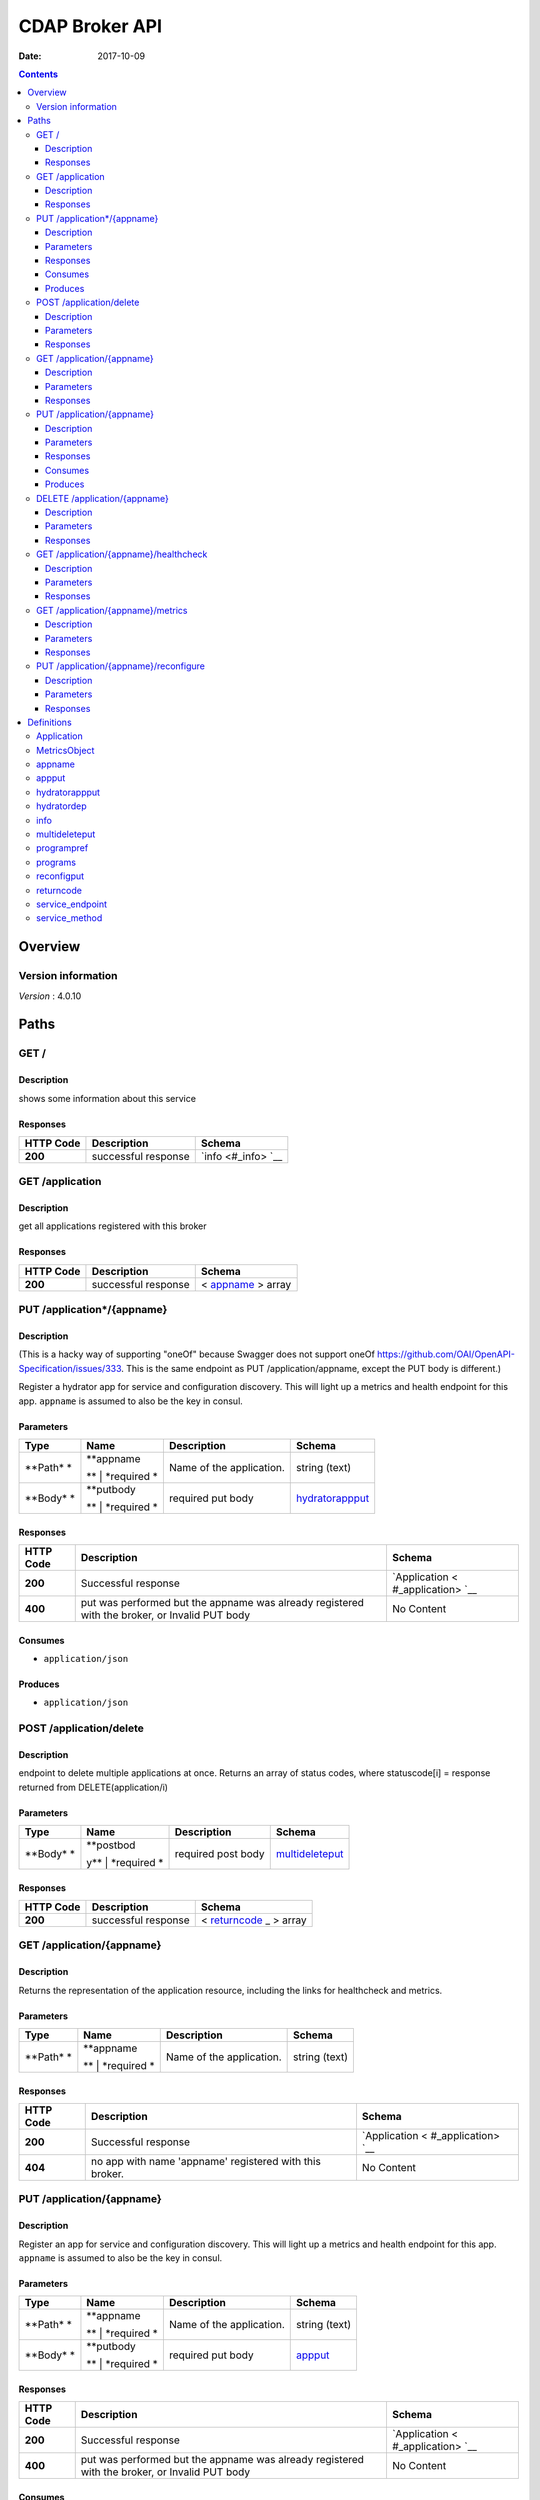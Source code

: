 ===============
CDAP Broker API
===============

:Date:   2017-10-09

.. contents::
   :depth: 3
..

Overview
========

Version information
-------------------

*Version* : 4.0.10

Paths
=====

GET /
-----

Description
~~~~~~~~~~~

shows some information about this service

Responses
~~~~~~~~~

+---------+----------------------------------------------------+----------------+
| HTTP    | Description                                        | Schema         |
| Code    |                                                    |                |
+=========+====================================================+================+
| **200** | successful response                                | `info <#_info> |
|         |                                                    | `__            |
+---------+----------------------------------------------------+----------------+

GET /application
----------------

Description
~~~~~~~~~~~

get all applications registered with this broker

Responses
~~~~~~~~~

+---------+----------------------------------------------------+----------------+
| HTTP    | Description                                        | Schema         |
| Code    |                                                    |                |
+=========+====================================================+================+
| **200** | successful response                                | <              |
|         |                                                    | `appname <#_ap |
|         |                                                    | pname>`__      |
|         |                                                    | > array        |
+---------+----------------------------------------------------+----------------+

PUT /application\*/{appname}
----------------------------

Description
~~~~~~~~~~~

(This is a hacky way of supporting "oneOf" because Swagger does not
support oneOf https://github.com/OAI/OpenAPI-Specification/issues/333.
This is the same endpoint as PUT /application/appname, except the PUT
body is different.)

Register a hydrator app for service and configuration discovery. This
will light up a metrics and health endpoint for this app. ``appname`` is
assumed to also be the key in consul.

Parameters
~~~~~~~~~~

+---------+-------------+--------------------------------------+------------------+
| Type    | Name        | Description                          | Schema           |
+=========+=============+======================================+==================+
| **Path* | | **appname | Name of the application.             | string (text)    |
| *       | **          |                                      |                  |
|         | | *required |                                      |                  |
|         | *           |                                      |                  |
+---------+-------------+--------------------------------------+------------------+
| **Body* | | **putbody | required put body                    | `hydratorappput  |
| *       | **          |                                      | <#_hydratorapppu |
|         | | *required |                                      | t>`__            |
|         | *           |                                      |                  |
+---------+-------------+--------------------------------------+------------------+

Responses
~~~~~~~~~

+---------+----------------------------------------------------+----------------+
| HTTP    | Description                                        | Schema         |
| Code    |                                                    |                |
+=========+====================================================+================+
| **200** | Successful response                                | `Application < |
|         |                                                    | #_application> |
|         |                                                    | `__            |
+---------+----------------------------------------------------+----------------+
| **400** | put was performed but the appname was already      | No Content     |
|         | registered with the broker, or Invalid PUT body    |                |
+---------+----------------------------------------------------+----------------+

Consumes
~~~~~~~~

-  ``application/json``

Produces
~~~~~~~~

-  ``application/json``

POST /application/delete
------------------------

Description
~~~~~~~~~~~

endpoint to delete multiple applications at once. Returns an array of
status codes, where statuscode[i] = response returned from
DELETE(application/i)

Parameters
~~~~~~~~~~

+---------+-------------+--------------------------------------+------------------+
| Type    | Name        | Description                          | Schema           |
+=========+=============+======================================+==================+
| **Body* | | **postbod | required post body                   | `multideleteput  |
| *       | y**         |                                      | <#_multideletepu |
|         | | *required |                                      | t>`__            |
|         | *           |                                      |                  |
+---------+-------------+--------------------------------------+------------------+

Responses
~~~~~~~~~

+---------+----------------------------------------------------+----------------+
| HTTP    | Description                                        | Schema         |
| Code    |                                                    |                |
+=========+====================================================+================+
| **200** | successful response                                | <              |
|         |                                                    | `returncode <# |
|         |                                                    | _returncode>`_ |
|         |                                                    | _              |
|         |                                                    | > array        |
+---------+----------------------------------------------------+----------------+

GET /application/{appname}
--------------------------

Description
~~~~~~~~~~~

Returns the representation of the application resource, including the
links for healthcheck and metrics.

Parameters
~~~~~~~~~~

+---------+-------------+--------------------------------------+------------------+
| Type    | Name        | Description                          | Schema           |
+=========+=============+======================================+==================+
| **Path* | | **appname | Name of the application.             | string (text)    |
| *       | **          |                                      |                  |
|         | | *required |                                      |                  |
|         | *           |                                      |                  |
+---------+-------------+--------------------------------------+------------------+

Responses
~~~~~~~~~

+---------+----------------------------------------------------+----------------+
| HTTP    | Description                                        | Schema         |
| Code    |                                                    |                |
+=========+====================================================+================+
| **200** | Successful response                                | `Application < |
|         |                                                    | #_application> |
|         |                                                    | `__            |
+---------+----------------------------------------------------+----------------+
| **404** | no app with name 'appname' registered with this    | No Content     |
|         | broker.                                            |                |
+---------+----------------------------------------------------+----------------+

PUT /application/{appname}
--------------------------

Description
~~~~~~~~~~~

Register an app for service and configuration discovery. This will light
up a metrics and health endpoint for this app. ``appname`` is assumed to
also be the key in consul.

Parameters
~~~~~~~~~~

+---------+-------------+--------------------------------------+------------------+
| Type    | Name        | Description                          | Schema           |
+=========+=============+======================================+==================+
| **Path* | | **appname | Name of the application.             | string (text)    |
| *       | **          |                                      |                  |
|         | | *required |                                      |                  |
|         | *           |                                      |                  |
+---------+-------------+--------------------------------------+------------------+
| **Body* | | **putbody | required put body                    | `appput <#_apppu |
| *       | **          |                                      | t>`__            |
|         | | *required |                                      |                  |
|         | *           |                                      |                  |
+---------+-------------+--------------------------------------+------------------+

Responses
~~~~~~~~~

+---------+----------------------------------------------------+----------------+
| HTTP    | Description                                        | Schema         |
| Code    |                                                    |                |
+=========+====================================================+================+
| **200** | Successful response                                | `Application < |
|         |                                                    | #_application> |
|         |                                                    | `__            |
+---------+----------------------------------------------------+----------------+
| **400** | put was performed but the appname was already      | No Content     |
|         | registered with the broker, or Invalid PUT body    |                |
+---------+----------------------------------------------------+----------------+

Consumes
~~~~~~~~

-  ``application/json``

Produces
~~~~~~~~

-  ``application/json``

DELETE /application/{appname}
-----------------------------

Description
~~~~~~~~~~~

Remove an app for service and configuration discovery. This will remove
the metrics and health endpoints for this app.

Parameters
~~~~~~~~~~

+---------+-------------+--------------------------------------+------------------+
| Type    | Name        | Description                          | Schema           |
+=========+=============+======================================+==================+
| **Path* | | **appname | Name of the application.             | string (text)    |
| *       | **          |                                      |                  |
|         | | *required |                                      |                  |
|         | *           |                                      |                  |
+---------+-------------+--------------------------------------+------------------+

Responses
~~~~~~~~~

+---------+----------------------------------------------------+----------------+
| HTTP    | Description                                        | Schema         |
| Code    |                                                    |                |
+=========+====================================================+================+
| **200** | Successful response                                | No Content     |
+---------+----------------------------------------------------+----------------+
| **404** | no app with name 'appname' registered with this    | No Content     |
|         | broker.                                            |                |
+---------+----------------------------------------------------+----------------+

GET /application/{appname}/healthcheck
--------------------------------------

Description
~~~~~~~~~~~

Perform a healthcheck on the running app appname.

Parameters
~~~~~~~~~~

+---------+-------------+--------------------------------------+------------------+
| Type    | Name        | Description                          | Schema           |
+=========+=============+======================================+==================+
| **Path* | | **appname | Name of the application to get the   | string (test)    |
| *       | **          | healthcheck for.                     |                  |
|         | | *required |                                      |                  |
|         | *           |                                      |                  |
+---------+-------------+--------------------------------------+------------------+

Responses
~~~~~~~~~

+---------+----------------------------------------------------+----------------+
| HTTP    | Description                                        | Schema         |
| Code    |                                                    |                |
+=========+====================================================+================+
| **200** | Successful response, healthcheck pass              | No Content     |
+---------+----------------------------------------------------+----------------+
| **404** | no app with name 'appname' registered with this    | No Content     |
|         | broker, or the healthcheck has failed (though I    |                |
|         | would like to disambiguiate from the first case,   |                |
|         | CDAP returns a 404 for this).                      |                |
+---------+----------------------------------------------------+----------------+

GET /application/{appname}/metrics
----------------------------------

Description
~~~~~~~~~~~

Get live (real-time) app specific metrics for the running app appname.
Metrics are customized per each app by the component developer

Parameters
~~~~~~~~~~

+---------+-------------+--------------------------------------+------------------+
| Type    | Name        | Description                          | Schema           |
+=========+=============+======================================+==================+
| **Path* | | **appname | Name of the application to get       | string (test)    |
| *       | **          | metrics for.                         |                  |
|         | | *required |                                      |                  |
|         | *           |                                      |                  |
+---------+-------------+--------------------------------------+------------------+

Responses
~~~~~~~~~

+---------+----------------------------------------------------+----------------+
| HTTP    | Description                                        | Schema         |
| Code    |                                                    |                |
+=========+====================================================+================+
| **200** | Successful response                                | `MetricsObject |
|         |                                                    |  <#_metricsobj |
|         |                                                    | ect>`__        |
+---------+----------------------------------------------------+----------------+
| **404** | no app with name 'appname' registered with this    | No Content     |
|         | broker.                                            |                |
+---------+----------------------------------------------------+----------------+

PUT /application/{appname}/reconfigure
--------------------------------------

Description
~~~~~~~~~~~

Reconfigures the application.

Parameters
~~~~~~~~~~

+---------+-------------+--------------------------------------+------------------+
| Type    | Name        | Description                          | Schema           |
+=========+=============+======================================+==================+
| **Path* | | **appname | Name of the application.             | string (text)    |
| *       | **          |                                      |                  |
|         | | *required |                                      |                  |
|         | *           |                                      |                  |
+---------+-------------+--------------------------------------+------------------+
| **Body* | | **putbody | required put body                    | `reconfigput <#_ |
| *       | **          |                                      | reconfigput>`__  |
|         | | *required |                                      |                  |
|         | *           |                                      |                  |
+---------+-------------+--------------------------------------+------------------+

Responses
~~~~~~~~~

+---------+----------------------------------------------------+----------------+
| HTTP    | Description                                        | Schema         |
| Code    |                                                    |                |
+=========+====================================================+================+
| **200** | Successful response                                | No Content     |
+---------+----------------------------------------------------+----------------+
| **400** | Bad request. Can happen with 1) {appname} is not   | No Content     |
|         | registered with the broker, 2) the required PUT    |                |
|         | body is wrong, or 3) the smart interface was       |                |
|         | chosen and none of the config keys match anything  |                |
|         | in app\_config or app\_preferences                 |                |
+---------+----------------------------------------------------+----------------+

Definitions
===========

Application
-----------

+-------------+---------------------------------------------+------------------+
| Name        | Description                                 | Schema           |
+=============+=============================================+==================+
| | **appname | application name                            | string           |
| **          |                                             |                  |
| | *optional |                                             |                  |
| *           |                                             |                  |
+-------------+---------------------------------------------+------------------+
| | **connect | input URL that you can POST data into (URL  | string           |
| ionurl**    | of the CDAP stream)                         |                  |
| | *optional |                                             |                  |
| *           |                                             |                  |
+-------------+---------------------------------------------+------------------+
| | **healthc | fully qualified url to perform healthcheck  | string           |
| heckurl**   |                                             |                  |
| | *optional |                                             |                  |
| *           |                                             |                  |
+-------------+---------------------------------------------+------------------+
| | **metrics | fully qualified url to get metrics from     | string           |
| url**       |                                             |                  |
| | *optional |                                             |                  |
| *           |                                             |                  |
+-------------+---------------------------------------------+------------------+
| | **service | a list of HTTP services exposed by this     | <                |
| endpoints** | CDAP application                            | `service\_method |
| | *optional |                                             |  <#_service_meth |
| *           |                                             | od>`__           |
|             |                                             | > array          |
+-------------+---------------------------------------------+------------------+
| | **url**   | fully qualified url of the resource         | string           |
| | *optional |                                             |                  |
| *           |                                             |                  |
+-------------+---------------------------------------------+------------------+

MetricsObject
-------------

key,value object where the key is 'appmetrics' and the value is an app
dependent json and specified by the component developer

+--------------------------------+-------------------------------------------+
| Name                           | Schema                                    |
+================================+===========================================+
| | **appmetrics**               | object                                    |
| | *optional*                   |                                           |
+--------------------------------+-------------------------------------------+

appname
-------

an application name

*Type* : string

appput
------

+-------------+---------------------------------------------+------------------+
| Name        | Description                                 | Schema           |
+=============+=============================================+==================+
| | **app\_co | the application config JSON                 | object           |
| nfig**      |                                             |                  |
| | *optional |                                             |                  |
| *           |                                             |                  |
+-------------+---------------------------------------------+------------------+
| | **app\_pr | the application preferences JSON            | object           |
| eferences** |                                             |                  |
| | *optional |                                             |                  |
| *           |                                             |                  |
+-------------+---------------------------------------------+------------------+
| | **artifac | the name of the CDAP artifact to be added   | string           |
| t\_name**   |                                             |                  |
| | *optional |                                             |                  |
| *           |                                             |                  |
+-------------+---------------------------------------------+------------------+
| | **cdap\_a | denotes whether this is a program-flowlet   | enum             |
| pplication\ | style application or a hydrator pipeline.   | (program-flowlet |
| _type**     | For program-flowlet style apps, this value  | )                |
| | *optional | must be "program-flowlet"                   |                  |
| *           |                                             |                  |
+-------------+---------------------------------------------+------------------+
| | **jar\_ur | the URL that the JAR you’re deploying       | string           |
| l**         | resides                                     |                  |
| | *optional |                                             |                  |
| *           |                                             |                  |
+-------------+---------------------------------------------+------------------+
| | **namespa | the cdap namespace this is deployed into    | string           |
| ce**        |                                             |                  |
| | *optional |                                             |                  |
| *           |                                             |                  |
+-------------+---------------------------------------------+------------------+
| | **program |                                             | <                |
| \_preferenc |                                             | `programpref <#_ |
| es**        |                                             | programpref>`__  |
| | *optional |                                             | > array          |
| *           |                                             |                  |
+-------------+---------------------------------------------+------------------+
| | **program |                                             | <                |
| s**         |                                             | `programs <#_pro |
| | *optional |                                             | grams>`__        |
| *           |                                             | > array          |
+-------------+---------------------------------------------+------------------+
| | **service |                                             | <                |
| s**         |                                             | `service\_endpoi |
| | *optional |                                             | nt <#_service_en |
| *           |                                             | dpoint>`__       |
|             |                                             | > array          |
+-------------+---------------------------------------------+------------------+
| | **streamn | name of the CDAP stream to ingest data into | string           |
| ame**       | this app. Should come from the developer    |                  |
| | *optional | and Tosca model.                            |                  |
| *           |                                             |                  |
+-------------+---------------------------------------------+------------------+

hydratorappput
--------------

+-------------+---------------------------------------------+------------------+
| Name        | Description                                 | Schema           |
+=============+=============================================+==================+
| | **cdap\_a | denotes whether this is a program-flowlet   | enum             |
| pplication\ | style application or a hydrator pipeline.   | (hydrator-pipeli |
| _type**     | For hydrator, this value must be            | ne)              |
| | *required | "hydrator-pipeline"                         |                  |
| *           |                                             |                  |
+-------------+---------------------------------------------+------------------+
| | **depende | represents a list of dependencies to be     | <                |
| ncies**     | loaded for this pipeline. Not required.     | `hydratordep <#_ |
| | *optional |                                             | hydratordep>`__  |
| *           |                                             | > array          |
+-------------+---------------------------------------------+------------------+
| | **namespa | the cdap namespace this is deployed into    | string           |
| ce**        |                                             |                  |
| | *required |                                             |                  |
| *           |                                             |                  |
+-------------+---------------------------------------------+------------------+
| | **pipelin | the URL of the config.json for this         | string           |
| e\_config\_ | pipeline                                    |                  |
| json\_url** |                                             |                  |
| | *required |                                             |                  |
| *           |                                             |                  |
+-------------+---------------------------------------------+------------------+
| | **streamn | name of the CDAP stream to ingest data into | string           |
| ame**       | this app. Should come from the developer    |                  |
| | *required | and Tosca model.                            |                  |
| *           |                                             |                  |
+-------------+---------------------------------------------+------------------+

hydratordep
-----------

represents a hydrator pipeline dependency. An equivelent to the
following CURLs are formed with the below four params shown in CAPS
"curl -v -w"\\n" -X POST
http://cdapurl:11015/v3/namespaces/setelsewhere/artifacts/ARTIFACT_NAME
-H "Artifact-Extends:ARTIFACT\_EXTENDS\_HEADER" -H
“Artifact-Version:ARTIFACT\_VERSION\_HEADER” –data-binary @(DOWNLOADED
FROM ARTIFACT\_URL)","curl -v -w"\\n" -X PUT
http://cdapurl:11015/v3/namespaces/setelsewhere/artifacts/ARTIFACT_NAME/versions/ARTIFACT_VERSION_HEADER/properties
-d (DOWNLOADED FROM UI\_PROPERTIES\_URL)"

+-------------+---------------------------------------------+------------------+
| Name        | Description                                 | Schema           |
+=============+=============================================+==================+
| | **artifac | the value of the header that gets passed in | string           |
| t\_extends\ | for artifact-extends, e.g.,                 |                  |
| _header**   | "Artifact-Extends:system:cdap-data-pipeline |                  |
| | *required | [4.0.1,5.0.0)"                              |                  |
| *           |                                             |                  |
+-------------+---------------------------------------------+------------------+
| | **artifac | the name of the artifact                    | string           |
| t\_name**   |                                             |                  |
| | *required |                                             |                  |
| *           |                                             |                  |
+-------------+---------------------------------------------+------------------+
| | **artifac | the URL of the artifact JAR                 | string           |
| t\_url**    |                                             |                  |
| | *required |                                             |                  |
| *           |                                             |                  |
+-------------+---------------------------------------------+------------------+
| | **artifac | the value of the header that gets passed in | string           |
| t\_version\ | for artifact-version, e.g.,                 |                  |
| _header**   | "Artifact-Version:1.0.0-SNAPSHOT"           |                  |
| | *required |                                             |                  |
| *           |                                             |                  |
+-------------+---------------------------------------------+------------------+
| | **ui\_pro | the URL of the properties.json if the       | string           |
| perties\_ur | custom artifact has UI properties. This is  |                  |
| l**         | optional.                                   |                  |
| | *optional |                                             |                  |
| *           |                                             |                  |
+-------------+---------------------------------------------+------------------+

info
----

some broker information

+-------------+---------------------------------------------+------------------+
| Name        | Description                                 | Schema           |
+=============+=============================================+==================+
| | **broker  | the API version of this running broker      | string           |
|   API       |                                             |                  |
|   version** |                                             |                  |
| | *optional |                                             |                  |
| *           |                                             |                  |
+-------------+---------------------------------------------+------------------+
| | **cdap    | The GUI port of the CDAP cluster this       | integer          |
|   GUI       | broker is managing. Mostly to help users of |                  |
|   port**    | this API check their application in cdap.   |                  |
| | *optional | Note, will return UNKNOWN\_CDAP\_VERSION if |                  |
| *           | it cannot be determined.                    |                  |
+-------------+---------------------------------------------+------------------+
| | **cdap    | the version of the CDAP cluster this broker | string           |
|   cluster   | is managing. Note, will return              |                  |
|   version** | UKNOWN\_CDAP\_VERSION if it cannot be       |                  |
| | *optional | determined.                                 |                  |
| *           |                                             |                  |
+-------------+---------------------------------------------+------------------+
| | **managed | the url of the CDAP cluster API this broker | string           |
|   cdap      | is managing                                 |                  |
|   url**     |                                             |                  |
| | *optional |                                             |                  |
| *           |                                             |                  |
+-------------+---------------------------------------------+------------------+
| | **number  |                                             | integer          |
|   of        |                                             |                  |
|   applicati |                                             |                  |
| ons         |                                             |                  |
|   registere |                                             |                  |
| d**         |                                             |                  |
| | *optional |                                             |                  |
| *           |                                             |                  |
+-------------+---------------------------------------------+------------------+
| | **uptime  |                                             | integer          |
|   (s)**     |                                             |                  |
| | *optional |                                             |                  |
| *           |                                             |                  |
+-------------+---------------------------------------------+------------------+

multideleteput
--------------

+--------------------------------+-------------------------------------------+
| Name                           | Schema                                    |
+================================+===========================================+
| | **appnames**                 | < `appname <#_appname>`__ > array         |
| | *optional*                   |                                           |
+--------------------------------+-------------------------------------------+

programpref
-----------

the list of programs in this CDAP app

+-------------+---------------------------------------------+------------------+
| Name        | Description                                 | Schema           |
+=============+=============================================+==================+
| | **program | the name of the program                     | string           |
| \_id**      |                                             |                  |
| | *optional |                                             |                  |
| *           |                                             |                  |
+-------------+---------------------------------------------+------------------+
| | **program | the preference JSON to set for this program | object           |
| \_pref**    |                                             |                  |
| | *optional |                                             |                  |
| *           |                                             |                  |
+-------------+---------------------------------------------+------------------+
| | **program | must be one of flows, mapreduce, schedules, | string           |
| \_type**    | spark, workflows, workers, or services      |                  |
| | *optional |                                             |                  |
| *           |                                             |                  |
+-------------+---------------------------------------------+------------------+

programs
--------

the list of programs in this CDAP app

+-------------+---------------------------------------------+------------------+
| Name        | Description                                 | Schema           |
+=============+=============================================+==================+
| | **program | the name of the program                     | string           |
| \_id**      |                                             |                  |
| | *optional |                                             |                  |
| *           |                                             |                  |
+-------------+---------------------------------------------+------------------+
| | **program | must be one of flows, mapreduce, schedules, | string           |
| \_type**    | spark, workflows, workers, or services      |                  |
| | *optional |                                             |                  |
| *           |                                             |                  |
+-------------+---------------------------------------------+------------------+

reconfigput
-----------

+-------------+---------------------------------------------+------------------+
| Name        | Description                                 | Schema           |
+=============+=============================================+==================+
| | **config* | the config JSON                             | object           |
| *           |                                             |                  |
| | *required |                                             |                  |
| *           |                                             |                  |
+-------------+---------------------------------------------+------------------+
| | **reconfi | the type of reconfiguration                 | enum             |
| guration\_t |                                             | (program-flowlet |
| ype**       |                                             | -app-config,     |
| | *required |                                             | program-flowlet- |
| *           |                                             | app-preferences, |
|             |                                             | program-flowlet- |
|             |                                             | smart)           |
+-------------+---------------------------------------------+------------------+

returncode
----------

an httpreturncode

*Type* : integer

service\_endpoint
-----------------

descirbes a service endpoint, including the service name, the method
name, and the method type (GET, PUT, etc, most of the time will be GET)

+-------------+---------------------------------------------+------------------+
| Name        | Description                                 | Schema           |
+=============+=============================================+==================+
| | **endpoin | GET, POST, PUT, etc                         | string           |
| t\_method** |                                             |                  |
| | *optional |                                             |                  |
| *           |                                             |                  |
+-------------+---------------------------------------------+------------------+
| | **service | the name of the endpoint on the service     | string           |
| \_endpoint* |                                             |                  |
| *           |                                             |                  |
| | *optional |                                             |                  |
| *           |                                             |                  |
+-------------+---------------------------------------------+------------------+
| | **service | the name of the service                     | string           |
| \_name**    |                                             |                  |
| | *optional |                                             |                  |
| *           |                                             |                  |
+-------------+---------------------------------------------+------------------+

service\_method
---------------

a URL and HTTP method exposed via a CDAP service

+-------------+---------------------------------------------+------------------+
| Name        | Description                                 | Schema           |
+=============+=============================================+==================+
| | **method* | HTTP method you can perform on the URL,     | string           |
| *           | e.g., GET, PUT, etc                         |                  |
| | *optional |                                             |                  |
| *           |                                             |                  |
+-------------+---------------------------------------------+------------------+
| | **url**   | the fully qualified URL in CDAP for this    | string           |
| | *optional | service                                     |                  |
| *           |                                             |                  |
+-------------+---------------------------------------------+------------------+
